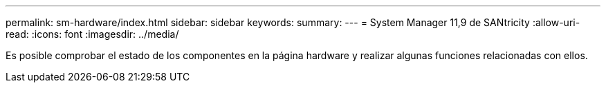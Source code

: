 ---
permalink: sm-hardware/index.html 
sidebar: sidebar 
keywords:  
summary:  
---
= System Manager 11,9 de SANtricity
:allow-uri-read: 
:icons: font
:imagesdir: ../media/


[role="lead"]
Es posible comprobar el estado de los componentes en la página hardware y realizar algunas funciones relacionadas con ellos.
